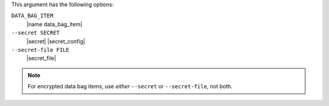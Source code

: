 .. The contents of this file are included in multiple topics.
.. This file describes a command or a sub-command for Knife.
.. This file should not be changed in a way that hinders its ability to appear in multiple documentation sets.

This argument has the following options:

``DATA_BAG_ITEM``
   |name data_bag_item|

``--secret SECRET``
   |secret| |secret_config|

``--secret-file FILE``
   |secret_file|

.. note::  For encrypted data bag items, use *either* ``--secret`` or ``--secret-file``, not both.

